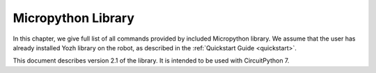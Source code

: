 .. _library:
**************************
Micropython Library
**************************
In this chapter, we give full list of all commands provided by included Micropython
library. We assume that the user has already installed Yozh library on the
robot, as described in the :ref:`Quickstart Guide <quickstart>`.


This document describes version 2.1 of the library. It is intended to be used
with CircuitPython 7.
